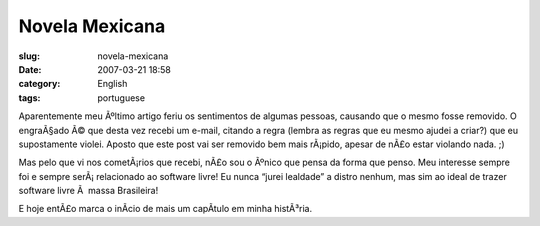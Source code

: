 Novela Mexicana
###############
:slug: novela-mexicana
:date: 2007-03-21 18:58
:category: English
:tags: portuguese

Aparentemente meu Ãºltimo artigo feriu os sentimentos de algumas
pessoas, causando que o mesmo fosse removido. O engraÃ§ado Ã© que desta
vez recebi um e-mail, citando a regra (lembra as regras que eu mesmo
ajudei a criar?) que eu supostamente violei. Aposto que este post vai
ser removido bem mais rÃ¡pido, apesar de nÃ£o estar violando nada. ;)

Mas pelo que vi nos cometÃ¡rios que recebi, nÃ£o sou o Ãºnico que pensa
da forma que penso. Meu interesse sempre foi e sempre serÃ¡ relacionado
ao software livre! Eu nunca “jurei lealdade” a distro nenhum, mas sim ao
ideal de trazer software livre Ã  massa Brasileira!

E hoje entÃ£o marca o inÃ­cio de mais um capÃ­tulo em minha histÃ³ria.
